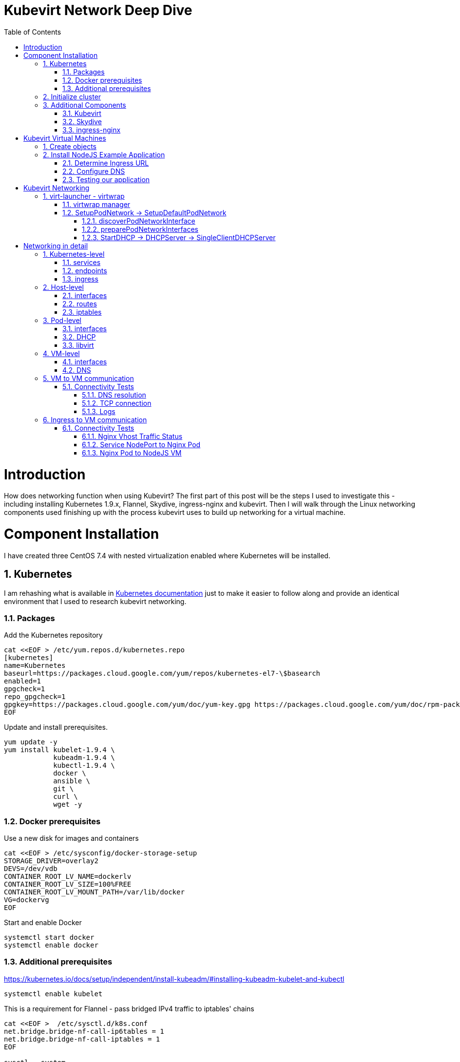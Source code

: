 = Kubevirt Network Deep Dive
ifdef::backend-pdf[]
:doctype: book
:compat-mode!:
:pagenums: :pygments-style: bw :source-highlighter: pygments
:experimental:
:specialnumbered!:
:chapter-label:
endif::[]
:imagesdir: images
:numbered:
:toc:
:toc-placement: preamble
:icons: font
:toclevels: 3
:showtitle:

{empty}


= Introduction

How does networking function when using Kubevirt?
The first part of this post will be the steps I used to investigate
this - including installing Kubernetes 1.9.x, Flannel, Skydive, ingress-nginx and kubevirt.
Then I will walk through the Linux networking components used finishing up
with the process kubevirt uses to build up networking for a virtual machine.


[[install]]
= Component Installation
I have created three CentOS 7.4 with nested virtualization enabled where Kubernetes
will be installed.

== Kubernetes

I am rehashing what is available in https://kubernetes.io/docs/setup/independent/install-kubeadm/[Kubernetes documentation] just to make it easier to follow along and provide an identical environment that
I used to research kubevirt networking.

=== Packages

Add the Kubernetes repository
[source,bash]
----
cat <<EOF > /etc/yum.repos.d/kubernetes.repo
[kubernetes]
name=Kubernetes
baseurl=https://packages.cloud.google.com/yum/repos/kubernetes-el7-\$basearch
enabled=1
gpgcheck=1
repo_gpgcheck=1
gpgkey=https://packages.cloud.google.com/yum/doc/yum-key.gpg https://packages.cloud.google.com/yum/doc/rpm-package-key.gpg
EOF
----

Update and install prerequisites.
[source,bash]
----
yum update -y
yum install kubelet-1.9.4 \
            kubeadm-1.9.4 \
            kubectl-1.9.4 \
            docker \
            ansible \
            git \
            curl \
            wget -y
----

=== Docker prerequisites

Use a new disk for images and containers
[source,bash]
----
cat <<EOF > /etc/sysconfig/docker-storage-setup
STORAGE_DRIVER=overlay2
DEVS=/dev/vdb
CONTAINER_ROOT_LV_NAME=dockerlv
CONTAINER_ROOT_LV_SIZE=100%FREE
CONTAINER_ROOT_LV_MOUNT_PATH=/var/lib/docker
VG=dockervg
EOF
----

Start and enable Docker
[source,bash]
----
systemctl start docker
systemctl enable docker
----


=== Additional prerequisites

https://kubernetes.io/docs/setup/independent/install-kubeadm/#installing-kubeadm-kubelet-and-kubectl

[source,bash]
----
systemctl enable kubelet
----

This is a requirement for Flannel - pass bridged IPv4 traffic to iptables' chains
[source,bash]
----
cat <<EOF >  /etc/sysctl.d/k8s.conf
net.bridge.bridge-nf-call-ip6tables = 1
net.bridge.bridge-nf-call-iptables = 1
EOF

sysctl --system
----

Temporarily disable selinux so we can run `kubeadm init`

[source,bash]
----
setenforce 0
----

And let's also permanently disable selinux - yes I know. If this isn't done
once you reboot your node kubernetes won't start and then you will be wondering
what happened :)

[source,bash]
----
cat <<EOF > /etc/selinux/config
# This file controls the state of SELinux on the system.
# SELINUX= can take one of these three values:
#     enforcing - SELinux security policy is enforced.
#     permissive - SELinux prints warnings instead of enforcing.
#     disabled - No SELinux policy is loaded.
SELINUX=disabled
# SELINUXTYPE= can take one of three two values:
#     targeted - Targeted processes are protected,
#     minimum - Modification of targeted policy. Only selected processes are protected.
#     mls - Multi Level Security protection.
SELINUXTYPE=targeted
EOF
----

== Initialize cluster



Now we are ready to https://kubernetes.io/docs/setup/independent/create-cluster-kubeadm/[create our cluster] starting with the first and only master.
[source,bash]
----
kubeadm init --pod-network-cidr=10.244.0.0/16

...output...

mkdir -p $HOME/.kube
  sudo cp -i /etc/kubernetes/admin.conf $HOME/.kube/config
  sudo chown $(id -u):$(id -g) $HOME/.kube/config
----

There are multiple CNI providers in this example environment just going to use Flannel since
its simple to deploy and configure.

[source,bash]
----
kubectl apply -f https://raw.githubusercontent.com/coreos/flannel/v0.9.1/Documentation/kube-flannel.yml
----

After Flannel is deployed join the nodes to the cluster.
[source,bash]
----
kubeadm join --token 045c1c.04765c236e1bd8da 172.31.50.221:6443 \
             --discovery-token-ca-cert-hash sha256:redacted
----

Once all the nodes have been joined check the status.
[source,bash]
----
$ kubectl get node
NAME                  STATUS    ROLES     AGE       VERSION
km1.virtomation.com   Ready     master    11m       v1.9.4
kn1.virtomation.com   Ready     <none>    10m       v1.9.4
kn2.virtomation.com   Ready     <none>    10m       v1.9.4
----

== Additional Components

=== Kubevirt

The recommended installation method is to use https://github.com/kubevirt/kubevirt-ansible[kubevirt-ansible].
For this example I don't require storage so just deploying using `kubectl create`.

[source,bash]
----
$ kubectl create -f https://github.com/kubevirt/kubevirt/releases/download/v0.4.1/kubevirt.yaml
serviceaccount "kubevirt-apiserver" created

... output ...

customresourcedefinition "offlinevirtualmachines.kubevirt.io" created
----

Let's make sure that all the pods are running.
[source,bash]
----
$ kubectl get pod -n kube-system -l 'kubevirt.io'
NAME                               READY     STATUS    RESTARTS   AGE
virt-api-747745669-62cww           1/1       Running   0          4m
virt-api-747745669-qtn7f           1/1       Running   0          4m
virt-controller-648945bbcb-dfpwm   0/1       Running   0          4m
virt-controller-648945bbcb-tppgx   1/1       Running   0          4m
virt-handler-xlfc2                 1/1       Running   0          4m
virt-handler-z5lsh                 1/1       Running   0          4m
----


=== Skydive

I have used https://github.com/skydive-project/skydive[Skydive] in the past. It is a great tool
to understand the topology of software-defined-networking. The only caveat is that
Skydive doesn't create a complete topology when using Flannel but there
is still a good picture of what is going on. So with that let's install.

[source,bash]
----
kubectl create ns skydive
kubectl create -n skydive -f https://raw.githubusercontent.com/skydive-project/skydive/master/contrib/kubernetes/skydive.yaml
----

Check the status of Skydive agent and analyzer
[source,bash]
----
$ kubectl get pod -n skydive
NAME                                READY     STATUS    RESTARTS   AGE
skydive-agent-5hh8k                 1/1       Running   0          5m
skydive-agent-c29l7                 1/1       Running   0          5m
skydive-analyzer-5db567b4bc-m77kq   2/2       Running   0          5m
----

=== ingress-nginx

To provide external access our example NodeJS application we need to an ingress controller.
For this example we are going to using https://github.com/kubernetes/ingress-nginx/tree/master/deploy[ingress-nginx]

I created a simple script `ingress.sh` that follows the installation documentation for ingress-nginx
with a couple minor modifications:

- Patch the `nginx-configuration` ConfigMap to enable vts status
- Add an additional `containerPort` to the deployment and an additional port to the service.
- Create an ingress to access nginx status page

The script and additional files are available in the github repo listed below.
[source,bash]
----
git clone https://github.com/jcpowermac/kubevirt-network-deepdive
cd kubevirt-network-deepdive/kubernetes/ingress
bash ingress.sh
----

After the script is complete confirm that ingress-nginx pods are running.
[source,bash]
----
$ kubectl get pod -n ingress-nginx
NAME                                        READY     STATUS    RESTARTS   AGE
default-http-backend-55c6c69b88-jpl95       1/1       Running   0          1m
nginx-ingress-controller-85c8787886-vf5tp   1/1       Running   0          1m
----


= Kubevirt Virtual Machines

Now we are at a point where we can deploy our first Kubevirt virtual machines.
These instances are where we will deploy our simple NodeJS and MongoDB application.

== Create objects

Let's create a clean new namespace
[source,bash]
----
$ kubectl create ns nodejs-ex
namespace "nodejs-ex" created
----

The `nodejs-ex.yaml` contains multiple objects.  The definitions for our
two virtual machines - mongodb and nodejs.  Two Kubernetes `Services` and a one Kubernetes
`Ingress` object. These instances will be created as offline virtual machines so after
this has been deployed we will start them up.

[source,bash]
----
$ kubectl create -f https://raw.githubusercontent.com/jcpowermac/kubevirt-network-deepdive/master/kubernetes/nodejs-ex.yaml -n nodejs-ex
offlinevirtualmachine "nodejs" created
offlinevirtualmachine "mongodb" created
service "mongodb" created
service "nodejs" created
ingress "nodejs" created
----

Start the nodejs virtual machine
[source,bash]
----
$ kubectl patch offlinevirtualmachine nodejs --type merge -p '{"spec":{"running":true}}' -n nodejs-ex
offlinevirtualmachine "nodejs" patched
----

Start the mongodb virtual machine
[source,bash]
----
$ kubectl patch offlinevirtualmachine mongodb --type merge -p '{"spec":{"running":true}}' -n nodejs-ex
offlinevirtualmachine "mongodb" patched
----

Review kubevirt virtual machine objects
[source,bash]
----
$ kubectl get ovms -n nodejs-ex
NAME      AGE
mongodb   7m
nodejs    7m

$ kubectl get vms -n nodejs-ex
NAME      AGE
mongodb   4m
nodejs    5m
----

Where is our virtual machines and what is their IP address?
[source,bash]
----
$ kubectl get pod -o wide -n nodejs-ex
NAME                          READY     STATUS    RESTARTS   AGE       IP           NODE
virt-launcher-mongodb-qdpmg   2/2       Running   0          4m        10.244.2.7   kn2.virtomation.com
virt-launcher-nodejs-5r59c    2/2       Running   0          4m        10.244.1.8   kn1.virtomation.com
----
To test virtual machine to virtual machine network connectivity I purposely set the
host where which instance would run by using a `nodeSelector`.

== Install NodeJS Example Application

To quickly deploy our example application ansible playbook and roles
are included in the repository.  Two inventory files need to be modified
before executing `ansible-playbook`. Within `all.yml` change the `analyzers` IP address
to what is listed in the command below.
[source,bash]
----
$ kubectl get endpoints -n skydive
NAME               ENDPOINTS                                                      AGE
skydive-analyzer   10.244.1.2:9200,10.244.1.2:12379,10.244.1.2:8082 + 1 more...   18h
----
And finally use the IP Addresses from the `kubectl get pod -o wide -n nodejs-ex` command (example above)
to modify `inventory/hosts.ini`.

[source,bash]
----
cd kubevirt-network-deepdive/ansible
vim inventory/group_vars/all.yml
vim inventory/hosts.ini

ansible-playbook -i inventory/hosts.ini playbook/main.yml
... output ...
----

=== Determine Ingress URL

First let's find the host.  This is defined within the `Ingress` object.
In this case it is `nodejs.ingress.virtomation.com`.
[source,bash]
----
$ kubectl get ingress -n nodejs-ex
NAME      HOSTS                            ADDRESS   PORTS     AGE
nodejs    nodejs.ingress.virtomation.com             80        22m
----

What are the NodePorts? When deploying ingress-nginx without the modified Service these
NodePorts are random.  For this example they were switched to static for http (30000)
and http-mgmt (32000).

[source,bash]
----
$ kubectl get service ingress-nginx -n ingress-nginx
NAME            TYPE       CLUSTER-IP      EXTERNAL-IP   PORT(S)                                      AGE
ingress-nginx   NodePort   10.110.173.97   <none>        80:30000/TCP,443:30327/TCP,18080:32000/TCP   52m
----

What node is the nginx-ingress controller running on?  This is needed to configure DNS.
[source,bash]
----
$ kubectl get pod -n ingress-nginx -o wide
NAME                                        READY     STATUS    RESTARTS   AGE       IP           NODE
default-http-backend-55c6c69b88-jpl95       1/1       Running   0          53m       10.244.1.3   kn1.virtomation.com
nginx-ingress-controller-85c8787886-vf5tp   1/1       Running   0          53m       10.244.1.4   kn1.virtomation.com
----

=== Configure DNS
In my homelab I am using dnsmasq. To support ingress add the host where the controller is running as
an A record.

[source,bash]
----
[root@dns1 ~]# cat /etc/dnsmasq.d/virtomation.conf
... output ...
address=/km1.virtomation.com/172.31.50.221
address=/kn1.virtomation.com/172.31.50.231
address=/kn2.virtomation.com/172.31.50.232

# Needed for nginx-ingress
address=/.ingress.virtomation.com/172.31.50.231
... output ...
----
Restart dnsmasq for the new config
[source,bash]
----
systemctl restart dnsmasq
----

=== Testing our application

This application uses MongoDB to store the views of the website.  Listing the `count-value`
shows that the database is connected and networking is functioning correctly.
[source,bash]
----
$ curl http://nodejs.ingress.virtomation.com:30000/
<!doctype html>
<html lang="en">

...output...

<p>Page view count:
<span class="code" id="count-value">7</span>
</p>

...output...
----


= Kubevirt Networking

Now that we shown that kubernetes, kubevirt, ingress-nginx and flannel work together how is it accomplished?
First let's go over what is going on in kubevirt specifically.


image::diagram.png[Kubevirt networking]

== virt-launcher - https://github.com/kubevirt/kubevirt/tree/master/pkg/virt-launcher/virtwrap[virtwrap]

virt-launcher is the pod that runs the necessary components instantiate and run a virtual machine.
We are only going to concentrate on the network portion in this post.

=== https://github.com/kubevirt/kubevirt/blob/master/pkg/virt-launcher/virtwrap/manager.go[virtwrap manager]

Before the virtual machine is started the `preStartHook` will run `SetupPodNetwork`.

=== SetupPodNetwork -> https://github.com/kubevirt/kubevirt/blob/master/pkg/virt-launcher/virtwrap/network/network.go[SetupDefaultPodNetwork]

This function calls two functions that are detailed below `discoverPodNetworkInterface`, `preparePodNetworkInterface` and `StartDHCP`

==== https://github.com/kubevirt/kubevirt/blob/master/pkg/virt-launcher/virtwrap/network/network.go[discoverPodNetworkInterface]

This function gathers the following information about the pod interface:

- IP Address
- Routes
- Gateway
- MAC address

This is stored for later use in configuring DHCP.

==== https://github.com/kubevirt/kubevirt/blob/master/pkg/virt-launcher/virtwrap/network/network.go[preparePodNetworkInterfaces]

Once the current details of the pod interface have been stored following operations are performed:

- Delete the IP address from the pod interface
- Set the pod interface down
- Change the pod interface MAC address
- Set the pod interface up
- Create the bridge
- Add the pod interface to the bridge

This will provide libvirt a bridge to use for the virtual machine that will be created.

==== StartDHCP -> DHCPServer -> https://github.com/kubevirt/kubevirt/blob/master/pkg/virt-launcher/virtwrap/network/dhcp/dhcp.go[SingleClientDHCPServer]

This DHCP server only provides a single address to a client in this case the virtual machine that will be started.
The network details - the IP address, gateway, routes, DNS servers and suffixes are taken from the pod which
will be served to the virtual machine.


= Networking in detail

Now that we have a clearier picture of kubevirt networking we will continue with details regarding
kubernetes objects, host, pod and virtual machine networking components.  Then we will finish up with two scenarios: virtual machine to virtual machine communication and ingress to virtual machine.

== Kubernetes-level

=== services

There are two services defined in the manifest that was deployed above.  Once for
mongodb and nodejs. This allows us to use the hostname `mongodb` to connect to MongoDB.
Review https://kubernetes.io/docs/concepts/services-networking/dns-pod-service/[DNS for Services and Pods] for additional information.


[source,bash]
----
$ kubectl get services -n nodejs-ex
NAME      TYPE        CLUSTER-IP       EXTERNAL-IP   PORT(S)     AGE
mongodb   ClusterIP   10.108.188.170   <none>        27017/TCP   3h
nodejs    ClusterIP   10.110.233.114   <none>        8080/TCP    3h
----

=== endpoints

The endpoints below were automatically created because there was a selector e.g.
[source,yaml]
----
spec:
  selector:
    kubevirt.io: virt-launcher
    kubevirt.io/domain: nodejs
----
defined in the Service object.

[source,bash]
----
$ kubectl get endpoints -n nodejs-ex
NAME      ENDPOINTS          AGE
mongodb   10.244.2.7:27017   1h
nodejs    10.244.1.8:8080    1h
----

=== ingress

Also defined in the manifest was the ingress object.  This will allow us to contact
the NodeJS example application using a URL.

[source,bash]
----
$ kubectl get ingress -n nodejs-ex
NAME      HOSTS                            ADDRESS   PORTS     AGE
nodejs    nodejs.ingress.virtomation.com             80        3h
----

== Host-level

=== interfaces

A few important interfaces to note.  The flannel interface is type `vxlan` for connectivity between hosts.
I removed from the `ip a` output the veth interfaces but the details are shown further below with `bridge link show`.
[source,bash]
----
[root@kn1 ~]# ip a
...output...
2: eth0: <BROADCAST,MULTICAST,UP,LOWER_UP> mtu 1500 qdisc pfifo_fast state UP qlen 1000
    link/ether 52:54:00:97:a6:ee brd ff:ff:ff:ff:ff:ff
    inet 172.31.50.231/24 brd 172.31.50.255 scope global eth0
       valid_lft forever preferred_lft forever
    inet6 fe80::5054:ff:fe97:a6ee/64 scope link
       valid_lft forever preferred_lft forever
...output...
4: flannel.1: <BROADCAST,MULTICAST,UP,LOWER_UP> mtu 1450 qdisc noqueue state UNKNOWN
    link/ether ce:4e:fb:41:1d:af brd ff:ff:ff:ff:ff:ff
    inet 10.244.1.0/32 scope global flannel.1
       valid_lft forever preferred_lft forever
    inet6 fe80::cc4e:fbff:fe41:1daf/64 scope link
       valid_lft forever preferred_lft forever
5: cni0: <BROADCAST,MULTICAST,UP,LOWER_UP> mtu 1450 qdisc noqueue state UP qlen 1000
    link/ether 0a:58:0a:f4:01:01 brd ff:ff:ff:ff:ff:ff
    inet 10.244.1.1/24 scope global cni0
       valid_lft forever preferred_lft forever
    inet6 fe80::341b:eeff:fe06:7ec/64 scope link
       valid_lft forever preferred_lft forever
...output...
----

`cni0` is a bridge where one side of the veth interface pair is attached.

[source,bash]
----
[root@kn1 ~]# bridge link show
6: vethb4424886 state UP @docker0: <BROADCAST,MULTICAST,UP,LOWER_UP> mtu 1450 master cni0 state forwarding priority 32 cost 2
7: veth1657737b state UP @docker0: <BROADCAST,MULTICAST,UP,LOWER_UP> mtu 1450 master cni0 state forwarding priority 32 cost 2
8: vethdfd32c87 state UP @docker0: <BROADCAST,MULTICAST,UP,LOWER_UP> mtu 1450 master cni0 state forwarding priority 32 cost 2
9: vethed0f8c9a state UP @docker0: <BROADCAST,MULTICAST,UP,LOWER_UP> mtu 1450 master cni0 state forwarding priority 32 cost 2
10: veth05e4e005 state UP @docker0: <BROADCAST,MULTICAST,UP,LOWER_UP> mtu 1450 master cni0 state forwarding priority 32 cost 2
11: veth25933a54 state UP @docker0: <BROADCAST,MULTICAST,UP,LOWER_UP> mtu 1450 master cni0 state forwarding priority 32 cost 2
12: vethe3d701e7 state UP @docker0: <BROADCAST,MULTICAST,UP,LOWER_UP> mtu 1450 master cni0 state forwarding priority 32 cost 2
----

=== routes

The pod network subnet is `10.244.0.0/16` and broken up per host:

- km1 - `10.244.0.0/24`
- kn1 - `10.244.1.0/24`
- kn2 - `10.244.2.0/24`

So the table will route the packets to correct interface.

[source,bash]
----
[root@kn1 ~]# ip r
default via 172.31.50.1 dev eth0
10.244.0.0/24 via 10.244.0.0 dev flannel.1 onlink
10.244.1.0/24 dev cni0 proto kernel scope link src 10.244.1.1
10.244.2.0/24 via 10.244.2.0 dev flannel.1 onlink
172.17.0.0/16 dev docker0 proto kernel scope link src 172.17.0.1
172.31.50.0/24 dev eth0 proto kernel scope link src 172.31.50.231
----

=== iptables

To also support kubernetes services kube-proxy writes iptables rules for those services.
In the output below you can see our mongodb and nodejs services with destination NAT rules defined.
For more information regarding iptables and services refer to https://kubernetes.io/docs/tasks/debug-application-cluster/debug-service/#is-kube-proxy-writing-iptables-rules[debug-service] in the kubernetes documentation.

[source,bash]
----
[root@kn1 ~]# iptables -n -L -t nat | grep nodejs-ex
KUBE-MARK-MASQ  all  --  10.244.1.8           0.0.0.0/0            /* nodejs-ex/nodejs: */
DNAT       tcp  --  0.0.0.0/0            0.0.0.0/0            /* nodejs-ex/nodejs: */ tcp to:10.244.1.8:8080
KUBE-MARK-MASQ  all  --  10.244.2.7           0.0.0.0/0            /* nodejs-ex/mongodb: */
DNAT       tcp  --  0.0.0.0/0            0.0.0.0/0            /* nodejs-ex/mongodb: */ tcp to:10.244.2.7:27017
KUBE-MARK-MASQ  tcp  -- !10.244.0.0/16        10.108.188.170       /* nodejs-ex/mongodb: cluster IP */ tcp dpt:27017
KUBE-SVC-Z7W465PEPK7G2UVQ  tcp  --  0.0.0.0/0            10.108.188.170       /* nodejs-ex/mongodb: cluster IP */ tcp dpt:27017
KUBE-MARK-MASQ  tcp  -- !10.244.0.0/16        10.110.233.114       /* nodejs-ex/nodejs: cluster IP */ tcp dpt:8080
KUBE-SVC-LATB7COHB4ZMDCEC  tcp  --  0.0.0.0/0            10.110.233.114       /* nodejs-ex/nodejs: cluster IP */ tcp dpt:8080
KUBE-SEP-JOPA2J4R76O5OVH5  all  --  0.0.0.0/0            0.0.0.0/0            /* nodejs-ex/nodejs: */
KUBE-SEP-QD4L7MQHCIVOWZAO  all  --  0.0.0.0/0            0.0.0.0/0            /* nodejs-ex/mongodb: */
----

== Pod-level

=== interfaces

The bridge `br1` is the main focus in the pod level. It contains the `eth0` and `vnet0` ports.
`eth0` becomes the uplink to the bridge which is the other side of the veth pair which is a port on the host's `cni0`
bridge.

IMPORTANT: Since `eth0` has no IP address and `br1` is in the self-assigned range the pod has no network
access. There is also no routes in the pod. This can be resolved for troubleshooting by creating a veth pair and
appropriate routes.

[source,bash]
----
$ kubectl exec -n nodejs-ex -c compute virt-launcher-nodejs-5r59c -- ip a
...output...
3: eth0@if12: <BROADCAST,MULTICAST,UP,LOWER_UP> mtu 1450 qdisc noqueue master br1 state UP group default
    link/ether a6:97:da:96:cf:07 brd ff:ff:ff:ff:ff:ff link-netnsid 0
    inet6 fe80::a497:daff:fe96:cf07/64 scope link
       valid_lft forever preferred_lft forever
4: br1: <BROADCAST,MULTICAST,UP,LOWER_UP> mtu 1450 qdisc noqueue state UP group default
    link/ether 32:8a:f5:59:10:02 brd ff:ff:ff:ff:ff:ff
    inet 169.254.75.86/32 brd 169.254.75.86 scope global br1
       valid_lft forever preferred_lft forever
    inet6 fe80::a497:daff:fe96:cf07/64 scope link
       valid_lft forever preferred_lft forever
5: vnet0: <BROADCAST,MULTICAST,UP,LOWER_UP> mtu 1450 qdisc pfifo_fast master br1 state UNKNOWN group default qlen 1000
    link/ether fe:58:0a:f4:01:08 brd ff:ff:ff:ff:ff:ff
    inet6 fe80::fc58:aff:fef4:108/64 scope link
       valid_lft forever preferred_lft forever
----

Showing the bridge `br1` member ports.
[source,bash]
----
$ kubectl exec -n nodejs-ex -c compute virt-launcher-nodejs-5r59c -- bridge link show
3: eth0 state UP @if12: <BROADCAST,MULTICAST,UP,LOWER_UP> mtu 1450 master br1 state forwarding priority 32 cost 2
5: vnet0 state UNKNOWN : <BROADCAST,MULTICAST,UP,LOWER_UP> mtu 1450 master br1 state forwarding priority 32 cost 100
----

=== DHCP
The virtual machine network is configured by DHCP. You can see `virt-launcher` has UDP port 67 open on
the `br1` interface to serve DHCP to the virtual machine.

[source,bash]
----
$ kubectl exec -n nodejs-ex -c compute virt-launcher-nodejs-5r59c -- ss -tuapn
Netid  State    Recv-Q   Send-Q      Local Address:Port      Peer Address:Port
udp    UNCONN   0        0             0.0.0.0%br1:67             0.0.0.0:*      users:(("virt-launcher",pid=10,fd=12))
----

=== libvirt

With `virsh domiflist` we can also see that the interface is a port on the `br1` bridge.
[source,bash]
----
$ kubectl exec -n nodejs-ex -c compute virt-launcher-nodejs-5r59c -- virsh domiflist nodejs-ex_nodejs
Interface  Type       Source     Model       MAC
vnet0      bridge     br1        e1000       0a:58:0a:f4:01:08
----

== VM-level

=== interfaces

Fortunately the vm interfaces are fairly boring.  Just the single interface that has been assigned the
original pod ip address.
[source,bash]
----
[fedora@nodejs ~]$ ip a
...output...
2: eth0: <BROADCAST,MULTICAST,UP,LOWER_UP> mtu 1500 qdisc fq_codel state UP group default qlen 1000
    link/ether 0a:58:0a:f4:01:08 brd ff:ff:ff:ff:ff:ff
    inet 10.244.1.8/24 brd 10.244.1.255 scope global dynamic eth0
       valid_lft 86299761sec preferred_lft 86299761sec
    inet6 fe80::858:aff:fef4:108/64 scope link
       valid_lft forever preferred_lft forever
----

=== DNS

Just quickly wanted to cat the `/etc/resolv.conf` file to show that DNS is properly configured so
that kube-dns will be properly queried.
[source,bash]
----
[fedora@nodejs ~]$ cat /etc/resolv.conf
; generated by /usr/sbin/dhclient-script
search nodejs-ex.svc.cluster.local. svc.cluster.local. cluster.local.
nameserver 10.96.0.10
----

== VM to VM communication

The virtual machines are on differnet hosts.  This was done purposely to show
that connectivity between virtual machine and hosts. Here we finally get to use
Skydive.  The real-time topology below along with arrows annotate the flow
of packets between the host, pod and virtual machine network devices.

image::kubevirt-skydive-vm-to-vm.png[vm-to-vm]

=== Connectivity Tests

To confirm connectivity we are going to do a few things.  First check for DNS
resolution for the mongodb service.  Next look a established connection to
MongoDB and finally check the NodeJS logs looking for confirmation of database
connection.

==== DNS resolution

Service-based DNS resolution is an important feature of Kubernetes. Since
dig,host or nslookup are not installed in our virtual machine a quick python script
fills in.  This output below shows that the mongodb name is available for
resolution.

[source,bash]
----
[fedora@nodejs ~]$ python3 -c "import socket;print(socket.gethostbyname('mongodb.nodejs-ex.svc.cluster.local'))"
10.108.188.170
[fedora@nodejs ~]$ python3 -c "import socket;print(socket.gethostbyname('mongodb'))"
10.108.188.170
----

==== TCP connection
After connecting to the nodejs virtual machine via ssh we can use `ss` to determine the current TCP connections.  We are specifically looking for the established connections to the MongoDB service that is running on the mongodb virtual machine on node kn2.

[source,bash]
----
[fedora@nodejs ~]$ ss -tanp
State      Recv-Q Send-Q                Local Address:Port                               Peer Address:Port
... output ...
LISTEN     0      128                               *:8080                                          *:*
ESTAB      0      0                        10.244.1.8:47826                            10.108.188.170:27017
ESTAB      0      0                        10.244.1.8:47824                            10.108.188.170:27017
... output ...
----

==== Logs
[source,bash]
----
[fedora@nodejs ~]$ journalctl -u nodejs
...output..
Apr 18 20:07:37 nodejs.localdomain node[4303]: Connected to MongoDB at: mongodb://nodejs:nodejspassword@mongodb/nodejs
...output...
----

== Ingress to VM communication

image::skydive-ingress-path.png[skydive-ingress-path]

[source,bash]
----
[root@kn1 ~]# ss -tanp | grep 30000
LISTEN     0      128         :::30000                   :::*                   users:(("kube-proxy",pid=6534,fd=13))
----

[source,bash]
----
[root@kn1 ~]# iptables -n -L -t nat | grep 30000
KUBE-MARK-MASQ  tcp  --  0.0.0.0/0            0.0.0.0/0            /* ingress-nginx/ingress-nginx:http */ tcp dpt:30000
KUBE-SVC-REQ4FPVT7WYF4VLA  tcp  --  0.0.0.0/0            0.0.0.0/0            /* ingress-nginx/ingress-nginx:http */ tcp dpt:30000
----

[source,bash]
----
[root@kn1 ~]# iptables -n -L -t nat | grep 10.110.173.97
KUBE-MARK-MASQ  tcp  -- !10.244.0.0/16        10.110.173.97        /* ingress-nginx/ingress-nginx:https cluster IP */ tcp dpt:443
KUBE-SVC-4E7KSV2ABIFJRAUZ  tcp  --  0.0.0.0/0            10.110.173.97        /* ingress-nginx/ingress-nginx:https cluster IP */ tcp dpt:443
KUBE-MARK-MASQ  tcp  -- !10.244.0.0/16        10.110.173.97        /* ingress-nginx/ingress-nginx:http-mgmt cluster IP */ tcp dpt:18080
KUBE-SVC-QR2HZHPPZLNESSM7  tcp  --  0.0.0.0/0            10.110.173.97        /* ingress-nginx/ingress-nginx:http-mgmt cluster IP */ tcp dpt:18080
KUBE-MARK-MASQ  tcp  -- !10.244.0.0/16        10.110.173.97        /* ingress-nginx/ingress-nginx:http cluster IP */ tcp dpt:80
KUBE-SVC-REQ4FPVT7WYF4VLA  tcp  --  0.0.0.0/0            10.110.173.97        /* ingress-nginx/ingress-nginx:http cluster IP */ tcp dpt:80
----

[source,bash]
----
[root@kn1 ~]# ip r
...output...
10.244.1.0/24 dev cni0 proto kernel scope link src 10.244.1.1
...output...
----

=== Connectivity Tests

==== Nginx Vhost Traffic Status

The image below shows the requests that Nginx is receiving for `nodejs.ingress.virtomation.com`.

image::nginx-vts.png[nginx-vts]

==== Service NodePort to Nginx Pod

My `tcpdump` fu is lacking so I found an
https://sites.google.com/site/jimmyxu101/testing/use-tcpdump-to-monitor-http-traffic[example] query
that will provide the details we are looking for. I removed a significant amount of the content
but you can see my desktop (172.31.51.52) create a `GET` request to the NodePort 30000.
This could have also been done in Skydive but I wanted to provide an alternative if you didn't want to install
it or just stick to the cli.

[source,bash]
----
# tcpdump -nni eth0 -A -s 0 'tcp port 30000 and (((ip[2:2] - ((ip[0]&0xf)<<2)) - ((tcp[12]&0xf0)>>2)) != 0)'

...output...

13:24:52.197092 IP 172.31.51.52.36494 > 172.31.50.231.30000: Flags [P.], seq 2685726663:2685727086, ack 277056091, win 491, options [nop,nop,TS val 267689990 ecr 151714950], length 423
E... .@.?.Z...34..2...u0.......[....r......
....
..GET / HTTP/1.1
Host: nodejs.ingress.virtomation.com:30000
User-Agent: Mozilla/5.0 (X11; Fedora; Linux x86_64; rv:59.0) Gecko/20100101 Firefox/59.0
Accept: text/html,application/xhtml+xml,application/xml;q=0.9,*/*;q=0.8
Accept-Language: en-US,en;q=0.5
Accept-Encoding: gzip, deflate
Connection: keep-alive
Upgrade-Insecure-Requests: 1
If-None-Match: W/"9edb-O5JGhneli0eCE6G2kFY5haMKg5k"
Cache-Control: max-age=0


13:24:52.215284 IP 172.31.50.231.30000 > 172.31.51.52.36494: Flags [P.], seq 1:2362, ack 423, win 236, options [nop,nop,TS val 151723713 ecr 267689990], length 2361
E.      m|.@.?.....2...34u0.....[...n...........
        .......HTTP/1.1 200 OK
        Server: nginx/1.13.12
        Date: Fri, 20 Apr 2018 13:24:52 GMT
        Content-Type: text/html; charset=utf-8
        Transfer-Encoding: chunked
        Connection: keep-alive
        Vary: Accept-Encoding
        X-Powered-By: Express
        ETag: W/"9edb-SZeP35LuygZ9MOrPTIySYOu9sAE"
        Content-Encoding: gzip

----

==== Nginx Pod to NodeJS VM

In (1) we can see flows to and from `10.244.1.4` and `10.244.1.8`. `.8` is the nodejs virtual machine and
`.4` is as listed below the nginx-ingress-controller.

[source,bash]
----
$ kubectl get pod --all-namespaces -o wide
NAMESPACE       NAME                                          READY     STATUS    RESTARTS   AGE       IP              NODE
...output...
ingress-nginx   nginx-ingress-controller-85c8787886-vf5tp     1/1       Running   0          1d        10.244.1.4      kn1.virtomation.com
...output...
----

image::skydive-ingress-vm.png[ingress-vm]



